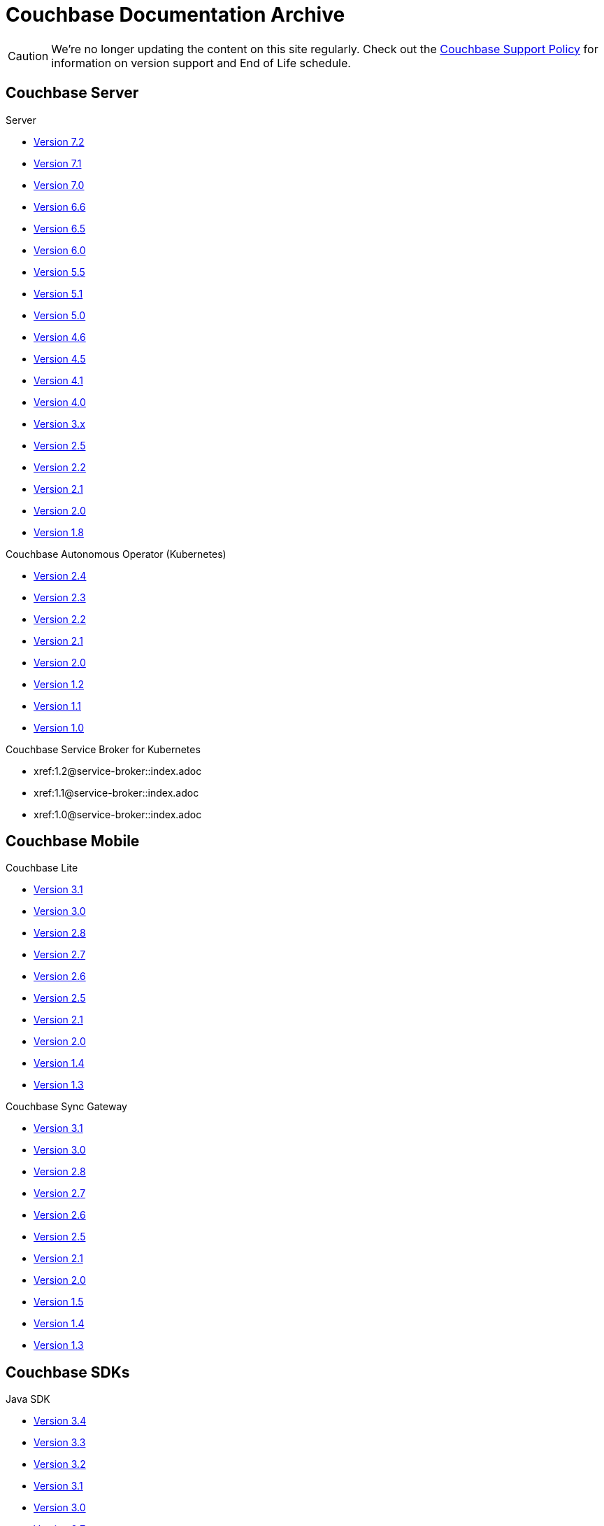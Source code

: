 = Couchbase Documentation Archive
:page-meta-zd-site-verification: bcbeq3pryf5y3hqcdqpy4q
:page-layout: home
:!sectids:

--
[CAUTION]
We're no longer updating the content on this site regularly. Check out the https://www.couchbase.com/support-policy[Couchbase Support Policy] for information on version support and End of Life schedule.

ifdef::primary-site-url[]
Click {primary-site-url}[here] to return to the main documentation site.
endif::[]
--

[.tiles.browse]
== Couchbase Server

[.tile]
.Server
* xref:7.2@server:introduction:whats-new.adoc[Version 7.2]
* xref:7.1@server:introduction:whats-new.adoc[Version 7.1]
* xref:7.0@server:introduction:whats-new.adoc[Version 7.0]
* xref:6.6@server:introduction:whats-new.adoc[Version 6.6]
* xref:6.5@server:introduction:whats-new.adoc[Version 6.5]
* xref:6.0@server:introduction:whats-new.adoc[Version 6.0]
* xref:5.5@server:introduction:whats-new.adoc[Version 5.5]
* xref:5.1@server:introduction:whats-new.adoc[Version 5.1]
* xref:5.0@server:introduction:whats-new.adoc[Version 5.0]
* xref:4.6@server:introduction:whats-new.adoc[Version 4.6]
* xref:4.5@server:introduction:whats-new.adoc[Version 4.5]
* xref:4.1@server:introduction:whats-new.adoc[Version 4.1]
* xref:4.0@server:introduction:whats-new-40.adoc[Version 4.0]
* https://developer.couchbase.com/documentation/server/3.x/admin/Couchbase-intro.html[Version 3.x]
* https://docs.couchbase.com/couchbase-manual-2.5[Version 2.5]
* https://docs.couchbase.com/couchbase-manual-2.2[Version 2.2]
* https://docs.couchbase.com/couchbase-manual-2.1[Version 2.1]
* https://docs.couchbase.com/couchbase-manual-2.0[Version 2.0]
* https://docs.couchbase.com/couchbase-manual-1.8[Version 1.8]

[.tile]
.Couchbase Autonomous Operator (Kubernetes)
* xref:2.4@operator::whats-new.adoc[Version 2.4]
* xref:2.3@operator::whats-new.adoc[Version 2.3]
* xref:2.2@operator::whats-new.adoc[Version 2.2]
* xref:2.1@operator::whats-new.adoc[Version 2.1]
* xref:2.0@operator::whats-new.adoc[Version 2.0]
* xref:1.2@operator::whats-new.adoc[Version 1.2]
* xref:1.1@operator::whats-new.adoc[Version 1.1]
* xref:1.0@operator::whats-new.adoc[Version 1.0]

[.tile]
.Couchbase Service Broker for Kubernetes
* xref:1.2@service-broker::index.adoc
* xref:1.1@service-broker::index.adoc
* xref:1.0@service-broker::index.adoc

[.tiles.browse]
== Couchbase Mobile

[.tile]
.Couchbase Lite
* xref:3.1@couchbase-lite::index.adoc[Version 3.1]
* xref:3.0@couchbase-lite::index.adoc[Version 3.0]
* xref:2.8@couchbase-lite::index.adoc[Version 2.8]
* xref:2.7@couchbase-lite::index.adoc[Version 2.7]
* xref:2.6@couchbase-lite::index.adoc[Version 2.6]
* xref:2.5@couchbase-lite::index.adoc[Version 2.5]
* xref:2.1@couchbase-lite::index.adoc[Version 2.1]
* xref:2.0@couchbase-lite::index.adoc[Version 2.0]
* xref:1.4@couchbase-lite::index.adoc[Version 1.4]
* xref:1.3@couchbase-lite::index.adoc[Version 1.3]

[.tile]
.Couchbase Sync Gateway
* xref:3.1@sync-gateway::index.adoc[Version 3.1]
* xref:3.0@sync-gateway::index.adoc[Version 3.0]
* xref:2.8@sync-gateway::index.adoc[Version 2.8]
* xref:2.7@sync-gateway::index.adoc[Version 2.7]
* xref:2.6@sync-gateway::index.adoc[Version 2.6]
* xref:2.5@sync-gateway::index.adoc[Version 2.5]
* xref:2.1@sync-gateway::index.adoc[Version 2.1]
* xref:2.0@sync-gateway::index.adoc[Version 2.0]
* xref:1.5@sync-gateway::index.adoc[Version 1.5]
* xref:1.4@sync-gateway::index.adoc[Version 1.4]
* xref:1.3@sync-gateway::index.adoc[Version 1.3]

[.tiles.browse]
== Couchbase SDKs

[.tile]
.Java SDK
* xref:3.4@java-sdk:hello-world:start-using-sdk.adoc[Version 3.4]
* xref:3.3@java-sdk:hello-world:start-using-sdk.adoc[Version 3.3]
* xref:3.2@java-sdk:hello-world:start-using-sdk.adoc[Version 3.2]
* xref:3.1@java-sdk:hello-world:start-using-sdk.adoc[Version 3.1]
* xref:3.0@java-sdk:hello-world:start-using-sdk.adoc[Version 3.0]
* xref:2.7@java-sdk::start-using-sdk.adoc[Version 2.7]
* xref:2.6@java-sdk::start-using-sdk.adoc[Version 2.6]
* xref:2.5@java-sdk::start-using-sdk.adoc[Version 2.5]
* xref:2.4@java-sdk::start-using-sdk.adoc[Version 2.4]
* xref:2.3@java-sdk::start-using-sdk.adoc[Version 2.3]
* xref:2.2@java-sdk::java-intro.adoc[Version 2.2]
* xref:2.1@java-sdk::java-intro.adoc[Version 2.1]

[.tile]
.Node.js SDK
* xref:4.2@nodejs-sdk:hello-world:start-using-sdk.adoc[Version 4.2]
* xref:4.1@nodejs-sdk:hello-world:start-using-sdk.adoc[Version 4.1]
* xref:4.0@nodejs-sdk:hello-world:start-using-sdk.adoc[Version 4.0]
* xref:3.2@nodejs-sdk:hello-world:start-using-sdk.adoc[Version 3.2]
* xref:3.1@nodejs-sdk:hello-world:start-using-sdk.adoc[Version 3.1]
* xref:3.0@nodejs-sdk:hello-world:start-using-sdk.adoc[Version 3.0]
* xref:2.6@nodejs-sdk::start-using-sdk.adoc[Version 2.6]
* xref:2.5@nodejs-sdk::start-using-sdk.adoc[Version 2.5]
* xref:2.4@nodejs-sdk::start-using-sdk.adoc[Version 2.4]
* xref:2.3@nodejs-sdk::start-using-sdk.adoc[Version 2.3]
* xref:2.2@nodejs-sdk::start-using-sdk.adoc[Version 2.2]
* xref:2.1@nodejs-sdk::introduction.adoc[Version 2.1]

[.tile]
..NET SDK
* xref:3.4@dotnet-sdk:hello-world:start-using-sdk.adoc[Version 3.4]
* xref:3.3@dotnet-sdk:hello-world:start-using-sdk.adoc[Version 3.3]
* xref:3.2@dotnet-sdk:hello-world:start-using-sdk.adoc[Version 3.2]
* xref:3.1@dotnet-sdk:hello-world:start-using-sdk.adoc[Version 3.1]
* xref:3.0@dotnet-sdk:hello-world:start-using-sdk.adoc[Version 3.0]
* xref:2.7@dotnet-sdk::start-using-sdk.adoc[Version 2.7]
* xref:2.6@dotnet-sdk::start-using-sdk.adoc[Version 2.6]
* xref:2.5@dotnet-sdk::start-using-sdk.adoc[Version 2.5]
* xref:2.4@dotnet-sdk::start-using-sdk.adoc[Version 2.4]
* xref:2.3@dotnet-sdk::start-using-sdk.adoc[Version 2.3]
* xref:2.2@dotnet-sdk::dotnet-intro.adoc[Version 2.2]
* xref:2.1@dotnet-sdk::dotnet-intro.adoc[Version 2.1]

[.tile]
.Python SDK
* xref:4.1@python-sdk:hello-world:start-using-sdk.adoc[Version 4.1]
* xref:4.0@python-sdk:hello-world:start-using-sdk.adoc[Version 4.0]
* xref:3.2@python-sdk:hello-world:start-using-sdk.adoc[Version 3.2]
* xref:3.1@python-sdk:hello-world:start-using-sdk.adoc[Version 3.1]
* xref:3.0@python-sdk:hello-world:start-using-sdk.adoc[Version 3.0]
* xref:2.5@python-sdk::start-using-sdk.adoc[Version 2.5]
* xref:2.4@python-sdk::start-using-sdk.adoc[Version 2.4]
* xref:2.3@python-sdk::start-using-sdk.adoc[Version 2.3]
* xref:2.2@python-sdk::start-using-sdk.adoc[Version 2.2]
* xref:2.1@python-sdk::start-using-sdk.adoc[Version 2.1]
* xref:2.0@python-sdk::introduction.adoc[Version 2.0]

[.tile]
.Ruby SDK
* xref:3.4@ruby-sdk:hello-world:start-using-sdk.adoc[Version 3.4]
* xref:3.3@ruby-sdk:hello-world:start-using-sdk.adoc[Version 3.3]
* xref:3.2@ruby-sdk:hello-world:start-using-sdk.adoc[Version 3.2]
* xref:3.1@ruby-sdk:hello-world:start-using-sdk.adoc[Version 3.1]
* xref:3.0@ruby-sdk:hello-world:start-using-sdk.adoc[Version 3.0]
* https://docs.couchbase.com/couchbase-sdk-ruby-1.3/[Version 1.3]
* https://docs.couchbase.com/couchbase-sdk-ruby-1.2/[Version 1.2]
* https://docs.couchbase.com/couchbase-sdk-ruby-1.1/[Version 1.1]

[.tile]
.Scala SDK
* xref:1.4@scala-sdk:hello-world:start-using-sdk.adoc[Version 1.4]
* xref:1.3@scala-sdk:hello-world:start-using-sdk.adoc[Version 1.3]
* xref:1.2@scala-sdk:hello-world:start-using-sdk.adoc[Version 1.2]
* xref:1.1@scala-sdk:hello-world:start-using-sdk.adoc[Version 1.1]
* xref:1.0@scala-sdk:hello-world:start-using-sdk.adoc[Version 1.0]

[.tile]
.Kotlin SDK
* xref:1.1@kotlin-sdk:hello-world:overview.adoc[Version 1.1]
* xref:1.0@kotlin-sdk:hello-world:overview.adoc[Version 1.0]

[.tile]
.PHP SDK
* xref:4.1@php-sdk:hello-world:start-using-sdk.adoc[Version 4.1]
* xref:4.0@php-sdk:hello-world:start-using-sdk.adoc[Version 4.0]
* xref:3.2@php-sdk:hello-world:start-using-sdk.adoc[Version 3.2]
* xref:3.1@php-sdk:hello-world:start-using-sdk.adoc[Version 3.1]
* xref:3.0@php-sdk:hello-world:start-using-sdk.adoc[Version 3.0]
* xref:2.6@php-sdk::start-using-sdk.adoc[Version 2.6]
* xref:2.5@php-sdk::start-using-sdk.adoc[Version 2.5]
* xref:2.4@php-sdk::start-using-sdk.adoc[Version 2.4]
* xref:2.3@php-sdk::start-using-sdk.adoc[Version 2.3]
* xref:2.2@php-sdk::start-using-sdk.adoc[Version 2.2]
* xref:2.1@php-sdk::php-intro.adoc[Version 2.1]

[.tile]
.Go SDK
* xref:2.6@go-sdk:hello-world:start-using-sdk.adoc[Version 2.6]
* xref:2.5@go-sdk:hello-world:start-using-sdk.adoc[Version 2.5]
* xref:2.4@go-sdk:hello-world:start-using-sdk.adoc[Version 2.4]
* xref:2.3@go-sdk:hello-world:start-using-sdk.adoc[Version 2.3]
* xref:2.2@go-sdk:hello-world:start-using-sdk.adoc[Version 2.2]
* xref:2.1@go-sdk:hello-world:start-using-sdk.adoc[Version 2.1]
* xref:2.0@go-sdk:hello-world:start-using-sdk.adoc[Version 2.0]
* xref:1.6@go-sdk::start-using-sdk.adoc[Version 1.6]
* xref:1.5@go-sdk::start-using-sdk.adoc[Version 1.5]
* xref:1.4@go-sdk::start-using-sdk.adoc[Version 1.4]
* xref:1.3@go-sdk::start-using-sdk.adoc[Version 1.3]
* xref:1.2@go-sdk::start-using-sdk.adoc[Version 1.2]
* xref:1.1@go-sdk::start-using-sdk.adoc[Version 1.1]
* xref:1.0@go-sdk::introduction.adoc[Version 1.0]

[.tile]
.C SDK
* xref:3.4@c-sdk:hello-world:start-using-sdk.adoc[Version 3.3]
* xref:3.2@c-sdk:hello-world:start-using-sdk.adoc[Version 3.2]
* xref:3.1@c-sdk:hello-world:start-using-sdk.adoc[Version 3.1]
* xref:3.0@c-sdk:hello-world:start-using-sdk.adoc[Version 3.0]
* xref:2.10@c-sdk::start-using-sdk.adoc[Version 2.10]
* xref:2.9@c-sdk::start-using-sdk.adoc[Version 2.9]
* xref:2.8@c-sdk::start-using-sdk.adoc[Version 2.8]
* xref:2.7@c-sdk::start-using-sdk.adoc[Version 2.7]
* xref:2.6@c-sdk::start-using-sdk.adoc[Version 2.6]
* xref:2.5@c-sdk::c-intro.adoc[Version 2.5]

[.tiles.browse]
== Couchbase Connectors

[.tile]
.Elasticsearch Plug-in
* xref:4.4@elasticsearch-connector::index.adoc[Version 4.4]
* xref:4.3@elasticsearch-connector::index.adoc[Version 4.3]
* xref:4.2@elasticsearch-connector::index.adoc[Version 4.2]
* xref:4.1@elasticsearch-connector::index.adoc[Version 4.1]
* xref:4.0@elasticsearch-connector::index.adoc[Version 4.0]
* xref:3.0@elasticsearch-connector::index.adoc[Version 3.0]

[.tile]
.Kafka Connector
* xref:4.1@kafka-connector::index.adoc[Version 4.1]
* xref:4.0@kafka-connector::index.adoc[Version 4.0]
* xref:3.4@kafka-connector::index.adoc[Version 3.4]
* xref:3.3@kafka-connector::index.adoc[Version 3.3]
* xref:5.0@server:connectors:kafka-3.2/kafka-intro.adoc[Version 3.2]
* xref:5.0@server:connectors:kafka-3.1/kafka-intro.adoc[Version 3.1]
* xref:4.6@server:connectors:kafka-3.0/kafka-intro.adoc[Version 3.0]
* xref:4.5@server:connectors:kafka-2.0/kafka-intro.adoc[Version 2.0]
* xref:4.5@server:connectors:kafka-1.2/kafka-intro.adoc[Version 1.2]

[.tile]
.Spark Connector
* xref:3.3@spark-connector::index.adoc[Version 3.3]
* xref:3.2@spark-connector::index.adoc[Version 3.2]
* xref:3.1@spark-connector::index.adoc[Version 3.1]
* xref:3.0@spark-connector::index.adoc[Version 3.0]
* xref:2.4@spark-connector::index.adoc[Version 2.4]
* xref:2.3@spark-connector::index.adoc[Version 2.3]
* xref:2.2@spark-connector::index.adoc[Version 2.2]
* xref:2.1@spark-connector::index.adoc[Version 2.1]
* xref:4.6@server:connectors:spark-2.0/spark-intro.adoc[Version 2.0]
* xref:4.6@server:connectors:spark-1.2/spark-intro.adoc[Version 1.2]
* xref:4.6@server:connectors:spark-1.1/spark-intro.adoc[Version 1.1]
* xref:4.6@server:connectors:spark-1.0/spark-intro.adoc[Version 1.0]

[.tile]
.Others
* xref:server:connectors:odbc-jdbc-drivers.adoc[ODBC/JDBC Drivers]
* xref:4.6@server:connectors:hadoop-1.2/hadoop.adoc[Hadoop Connector 1.2]
